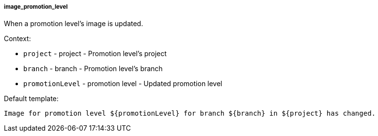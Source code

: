 [[event-image_promotion_level]]
===== image_promotion_level

When a promotion level's image is updated.

Context:

* `project` - project - Promotion level's project
* `branch` - branch - Promotion level's branch
* `promotionLevel` - promotion level - Updated promotion level

Default template:

[source]
----
Image for promotion level ${promotionLevel} for branch ${branch} in ${project} has changed.
----

